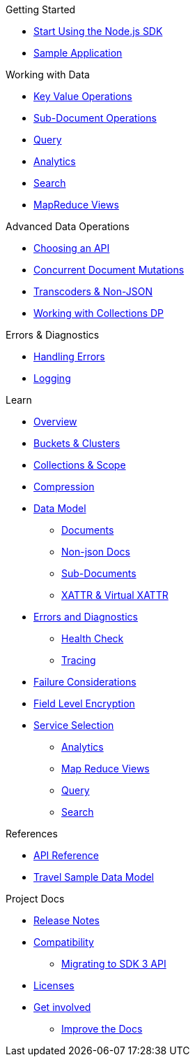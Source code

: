 .Getting Started
* xref:hello-world:start-using-sdk.adoc[Start Using the Node.js SDK]
* xref:hello-world:sample-application.adoc[Sample Application]

.Working with Data
* xref:howtos:kv-operations.adoc[Key Value Operations]
 * xref:howtos:subdocument-operations.adoc[Sub-Document Operations]
//  ** xref:howtos:sdk-xattr-example.adoc[Extended Attributes]
* xref:howtos:n1ql-queries-with-sdk.adoc[Query]
* xref:howtos:analytics-using-sdk.adoc[Analytics]
//  ** xref:howtos:advanced-analytics-querying.adoc[Advanced Analytics Querying]
* xref:howtos:full-text-searching-with-sdk.adoc[Search]
* xref:howtos:view-queries-with-sdk.adoc[MapReduce Views]

.Advanced Data Operations
* xref:howtos:concurrent-async-apis.adoc[Choosing an API]
* xref:howtos:concurrent-document-mutations.adoc[Concurrent Document Mutations]
* xref:howtos:transcoders-nonjson.adoc[Transcoders & Non-JSON]
* xref:howtos:working-with-collections.adoc[Working with Collections DP]

.Managing Couchbase
// * User Management
//  ** xref:howtos:sdk-authentication-overview.adoc[Authentication]

.Errors & Diagnostics
* xref:howtos:error-handling.adoc[Handling Errors]
* xref:howtos:collecting-information-and-logging.adoc[Logging]
// * xref:howtos:health-check.adoc[Health Check]

.Learn
* xref:concept-docs:concepts.adoc[Overview]
* xref:concept-docs:buckets-and-clusters.adoc[Buckets & Clusters]
* xref:concept-docs:collections.adoc[Collections & Scope]
* xref:concept-docs:compression.adoc[Compression]
* xref:concept-docs:data-model.adoc[Data Model]
** xref:concept-docs:documents.adoc[Documents]
** xref:concept-docs:nonjson.adoc[Non-json Docs]
** xref:concept-docs:subdocument-operations.adoc[Sub-Documents]
** xref:concept-docs:xattr.adoc[XATTR & Virtual XATTR]
* xref:concept-docs:errors.adoc[Errors and Diagnostics]
** xref:concept-docs:health-check.adoc[Health Check]
** xref:concept-docs:response-time-observability.adoc[Tracing]
* xref:concept-docs:durability-replication-failure-considerations.adoc[Failure Considerations]
* xref:concept-docs:encryption.adoc[Field Level Encryption]
* xref:concept-docs:data-services.adoc[Service Selection]
** xref:concept-docs:analytics-for-sdk-users.adoc[Analytics]
** xref:concept-docs:understanding-views.adoc[Map Reduce Views]
** xref:concept-docs:n1ql-query.adoc[Query]
** xref:concept-docs:full-text-search-overview.adoc[Search]
// * xref:concept-docs:sdk-user-management-overview.adoc[User Management]
// ** xref:concept-docs:certificate-based-authentication.adoc[Cert Auth]
// ** xref:concept-docs:rbac.adoc[RBAC]

.References
* https://docs.couchbase.com/sdk-api/couchbase-node-client[API Reference]
// * xref:ref:client-settings.adoc[Client Settings]
// * xref:ref:data-structures[Data Structures]
* xref:ref:travel-app-data-model.adoc[Travel Sample Data Model]

.Project Docs
* xref:project-docs:sdk-release-notes.adoc[Release Notes]
* xref:project-docs:compatibility.adoc[Compatibility]
** xref:project-docs:migrating-sdk-code-to-3.n.adoc[Migrating to SDK 3 API]
* xref:project-docs:sdk-licenses.adoc[Licenses]
* xref:project-docs:get-involved.adoc[Get involved]
 ** https://docs.couchbase.com/home/contribute/index.html[Improve the Docs]
